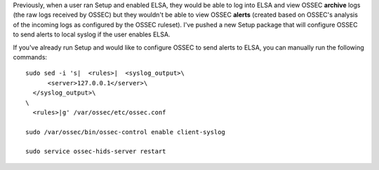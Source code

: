 Previously, when a user ran Setup and enabled ELSA, they would be able
to log into ELSA and view OSSEC **archive** logs (the raw logs received
by OSSEC) but they wouldn't be able to view OSSEC **alerts** (created
based on OSSEC's analysis of the incoming logs as configured by the
OSSEC ruleset). I've pushed a new Setup package that will configure
OSSEC to send alerts to local syslog if the user enables ELSA.

If you've already run Setup and would like to configure OSSEC to send
alerts to ELSA, you can manually run the following commands:

::

    sudo sed -i 's|  <rules>|  <syslog_output>\
          <server>127.0.0.1</server>\
      </syslog_output>\
    \
      <rules>|g' /var/ossec/etc/ossec.conf

    sudo /var/ossec/bin/ossec-control enable client-syslog

    sudo service ossec-hids-server restart
